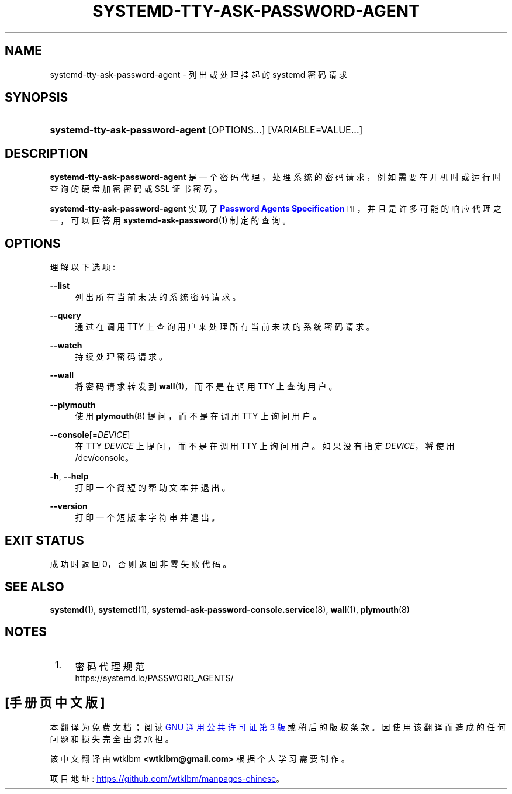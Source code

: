 .\" -*- coding: UTF-8 -*-
'\" t
.\"*******************************************************************
.\"
.\" This file was generated with po4a. Translate the source file.
.\"
.\"*******************************************************************
.TH SYSTEMD\-TTY\-ASK\-PASSWORD\-AGENT 1 "" "systemd 253" systemd\-tty\-ask\-password\-agent
.ie  \n(.g .ds Aq \(aq
.el       .ds Aq '
.\" -----------------------------------------------------------------
.\" * Define some portability stuff
.\" -----------------------------------------------------------------
.\" ~~~~~~~~~~~~~~~~~~~~~~~~~~~~~~~~~~~~~~~~~~~~~~~~~~~~~~~~~~~~~~~~~
.\" http://bugs.debian.org/507673
.\" http://lists.gnu.org/archive/html/groff/2009-02/msg00013.html
.\" ~~~~~~~~~~~~~~~~~~~~~~~~~~~~~~~~~~~~~~~~~~~~~~~~~~~~~~~~~~~~~~~~~
.\" -----------------------------------------------------------------
.\" * set default formatting
.\" -----------------------------------------------------------------
.\" disable hyphenation
.nh
.\" disable justification (adjust text to left margin only)
.ad l
.\" -----------------------------------------------------------------
.\" * MAIN CONTENT STARTS HERE *
.\" -----------------------------------------------------------------
.SH NAME
systemd\-tty\-ask\-password\-agent \- 列出或处理挂起的 systemd 密码请求
.SH SYNOPSIS
.HP \w'\fBsystemd\-tty\-ask\-password\-agent\fR\ 'u
\fBsystemd\-tty\-ask\-password\-agent\fP [OPTIONS...] [VARIABLE=VALUE...]
.SH DESCRIPTION
.PP
\fBsystemd\-tty\-ask\-password\-agent\fP 是一个密码代理，处理系统的密码请求，例如需要在开机时或运行时查询的硬盘加密密码或
SSL 证书密码 \&。
.PP
\fBsystemd\-tty\-ask\-password\-agent\fP 实现了 \m[blue]\fBPassword Agents Specification\fP\m[]\&\s-2\u[1]\d\s+2，并且是许多可能的响应代理之一，可以回答用
\fBsystemd\-ask\-password\fP(1)\& 制定的查询。
.SH OPTIONS
.PP
理解以下选项:
.PP
\fB\-\-list\fP
.RS 4
列出所有当前未决的系统密码请求 \&。
.RE
.PP
\fB\-\-query\fP
.RS 4
通过在调用 TTY\& 上查询用户来处理所有当前未决的系统密码请求。
.RE
.PP
\fB\-\-watch\fP
.RS 4
持续处理密码请求 \&。
.RE
.PP
\fB\-\-wall\fP
.RS 4
将密码请求转发到 \fBwall\fP(1)，而不是在调用 TTY\& 上查询用户。
.RE
.PP
\fB\-\-plymouth\fP
.RS 4
使用 \fBplymouth\fP(8) 提问，而不是在调用 TTY\& 上询问用户。
.RE
.PP
\fB\-\-console\fP[=\fIDEVICE\fP]
.RS 4
在 TTY \fIDEVICE\fP 上提问，而不是在调用 TTY\& 上询问用户。如果没有指定 \fIDEVICE\fP，将使用 /dev/console\&。
.RE
.PP
\fB\-h\fP, \fB\-\-help\fP
.RS 4
打印一个简短的帮助文本并退出 \&。
.RE
.PP
\fB\-\-version\fP
.RS 4
打印一个短版本字符串并退出 \&。
.RE
.SH "EXIT STATUS"
.PP
成功时返回 0，否则返回非零失败代码 \&。
.SH "SEE ALSO"
.PP
\fBsystemd\fP(1), \fBsystemctl\fP(1), \fBsystemd\-ask\-password\-console.service\fP(8),
\fBwall\fP(1), \fBplymouth\fP(8)
.SH NOTES
.IP " 1." 4
密码代理规范
.RS 4
\%https://systemd.io/PASSWORD_AGENTS/
.RE
.PP
.SH [手册页中文版]
.PP
本翻译为免费文档；阅读
.UR https://www.gnu.org/licenses/gpl-3.0.html
GNU 通用公共许可证第 3 版
.UE
或稍后的版权条款。因使用该翻译而造成的任何问题和损失完全由您承担。
.PP
该中文翻译由 wtklbm
.B <wtklbm@gmail.com>
根据个人学习需要制作。
.PP
项目地址:
.UR \fBhttps://github.com/wtklbm/manpages-chinese\fR
.ME 。
